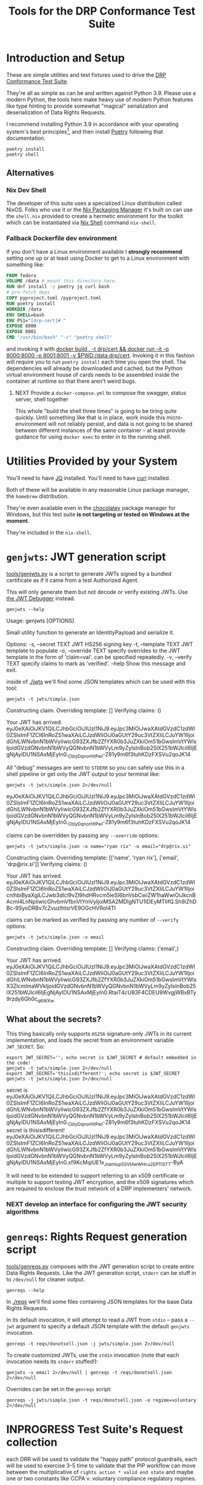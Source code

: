 :PROPERTIES:
:ID:       20220124T185712.222187
:ROAM_REFS: https://docs.google.com/document/d/1SyBKxJvMbpWrHHco8MaelPscXq069gywE78sGrk0wvs/edit#
:END:
#+TITLE: Tools for the DRP Conformance Test Suite
#+filetags: :Project:
#+PROPERTY: header-args:shell :session *drp-conformance* :results drawer
#+ARCOLOGY_KEY: doc/drp/cert/tools

* Introduction and Setup

These are simple utilities and test fixtures used to drive the [[id:20211116T134053.585822][DRP Conformance Test Suite]].

They're all as simple as can be and written against Python 3.9. Please use a modern Python, the tools here make heavy use of modern Python features like type hinting to provide somewhat "magical" serialization and deserialization of Data Rights Requests.

I recommend installing Python 3.9 in accordance with your operating system's best principles[fn:1], and then install [[https://python-poetry.org/docs/][Poetry]] following that documentation.

#+begin_src shell
poetry install
poetry shell
#+end_src

#+results:
:results:
Creating virtualenv datarightsprotocol-SSQrMXUl-py3.9 in /home/rrix/.cache/pypoetry/virtualenvs
Spawning shell within /home/rrix/.cache/pypoetry/virtualenvs/datarightsprotocol-SSQrMXUl-py3.9
. /home/rrix/.cache/pypoetry/virtualenvs/datarightsprotocol-SSQrMXUl-py3.9/bin/activate
echo 'org_babel_sh_eoe'
(datarightsprotocol-SSQrMXUl-py3.9)
:end:

** Alternatives

*** Nix Dev Shell

The developer of this suite uses a specialized Linux distribution called NixOS. Folks who use it or the [[https://nixos.org/][Nix Packaging Manager]] it's built on can use the =shell.nix= provided to create a hermetic environment for the toolkit which can be instantiated via [[https://nixos.wiki/wiki/Development_environment_with_nix-shell][Nix Shell]] command =nix-shell=.

*** Fallback Dockerfile dev environment

If you don't have a Linux environment available I *strongly recommend* setting one up or at least using Docker to get to a Linux environment with something like:

#+begin_src dockerfile :tangle Dockerfile
FROM fedora
VOLUME /data # mount this directory here.
RUN dnf install -y poetry jq curl bash
# pre-fetch deps
COPY pyproject.toml /pyproject.toml 
RUN poetry install
WORKDIR /data
ENV SHELL=bash
ENV PS1="[drp-cert]# "
EXPOSE 8000
EXPOSE 8001
CMD "/usr/bin/bash" "-c" "poetry shell"
#+end_src

and invoking it with [[shell:docker build . -t drp/cert && docker run -it -p 8000:8000 -p 8001:8001 -v $PWD:/data drp/cert &][docker build . -t drp/cert && docker run -it -p 8000:8000 -p 8001:8001 -v $PWD:/data drp/cert]]. Invoking it in this fashion will require you to run =poetry install= each time you open the shell. The dependencies will already be downloaded and cached, but the Python virtual environment house of cards needs to be assembled inside the container at runtime so that there aren't weird bugs.

**** NEXT Provide a =docker-compose.yml= to compose the swagger, status server, shell together

This whole "build the shell three times" is going to be tiring quite quickly. Until something like that is in place, work inside this micro-environment will not reliably persist, and data is not going to be shared between different instances of the same container -- at least provide guidance for using =docker exec= to enter in to the running shell.

* Utilities Provided by your System

You'll need to have [[https://stedolan.github.io/jq/][JQ]] installed. You'll need to have [[https://curl.se/][curl]] installed.

Both of these will be available in any reasonable Linux package manager, the =homebrew= distribution.

They're even available even in the [[https://community.chocolatey.org/packages?q=jq][chocolatey]] package manager for Windows, but this test suite *is not targeting or tested on Windows at the moment*.

They're included in the =nix-shell=.

* =genjwts=: JWT generation script

[[file:./src/datarightsprotocol/tools/genjwts.py][tools/genjwts.py]] is a script to generate JWTs signed by a bundled certificate as if it came from a test Authorized Agent.

This will only generate them but not decode or verify existing JWTs. Use [[https://jwt.io][the JWT Debugger]] instead.

#+begin_src shell :results drawer :exports both
genjwts --help
#+end_src

#+results:
:results:
Usage: genjwts [OPTIONS]

  Small utility function to generate an IdentityPayload and serialize it.

Options:
  -s, --secret TEXT    JWT HS256 signing key
  -t, --template TEXT  JWT template to populate
  -o, --override TEXT  specify overrides to the JWT template in the form of
                       'claim=val'. can be specified repeatedly.
  -v, --verify TEXT    specify claims to mark as 'verified'.
  --help               Show this message and exit.
:end:

inside of [[file:./jwts][./jwts]] we'll find some JSON templates which can be used with this tool:

#+begin_src shell :exports both
genjwts -t jwts/simple.json
#+end_src

#+results:
:results:
Constructing claim.
Overriding template: []
Verifying claims: ()

Your JWT has arrived.
eyJ0eXAiOiJKV1QiLCJhbGciOiJIUzI1NiJ9.eyJpc3MiOiJwaXAtdGVzdC1zdWl0ZSIsImF1ZCI6InRoZS1waXAiLCJzdWIiOiJ0aGUtY29uc3VtZXIiLCJuYW1lIjoidGhlLWNvbnN1bWVyIiwicG93ZXJfb2ZfYXR0b3JuZXkiOm51bGwsImVtYWlsIjoidGVzdGNvbnN1bWVyQGNvbnN1bWVyLm9yZyIsInBob25lX251bWJlciI6IjEgNjAyIDU1NSAxMjEyIn0._CbiyDqnorHtPwl-Z81y9m6f3tuhKDzFXSVu2qoJK14
:end:

All "debug" messages are sent to =STDERR= so you can safely use this in a shell pipeline or get only the JWT output to your terminal like:

#+begin_src shell :exports both
genjwts -t jwts/simple.json 2>/dev/null
#+end_src

#+results:
:results:
eyJ0eXAiOiJKV1QiLCJhbGciOiJIUzI1NiJ9.eyJpc3MiOiJwaXAtdGVzdC1zdWl0ZSIsImF1ZCI6InRoZS1waXAiLCJzdWIiOiJ0aGUtY29uc3VtZXIiLCJuYW1lIjoidGhlLWNvbnN1bWVyIiwicG93ZXJfb2ZfYXR0b3JuZXkiOm51bGwsImVtYWlsIjoidGVzdGNvbnN1bWVyQGNvbnN1bWVyLm9yZyIsInBob25lX251bWJlciI6IjEgNjAyIDU1NSAxMjEyIn0._CbiyDqnorHtPwl-Z81y9m6f3tuhKDzFXSVu2qoJK14
:end:

claims can be overridden by passing any =--override= options:

#+begin_src shell :exports both
genjwts -t jwts/simple.json -o name="ryan rix" -o email="drp@rix.si" 
#+end_src

#+results:
:results:
Constructing claim.
Overriding template: [['name', 'ryan rix'], ['email', 'drp@rix.si']]
Verifying claims: ()

Your JWT has arrived.
eyJ0eXAiOiJKV1QiLCJhbGciOiJIUzI1NiJ9.eyJpc3MiOiJwaXAtdGVzdC1zdWl0ZSIsImF1ZCI6InRoZS1waXAiLCJzdWIiOiJ0aGUtY29uc3VtZXIiLCJuYW1lIjoicnlhbiByaXgiLCJwb3dlcl9vZl9hdHRvcm5leSI6bnVsbCwiZW1haWwiOiJkcnBAcml4LnNpIiwicGhvbmVfbnVtYmVyIjoiMSA2MDIgNTU1IDEyMTIifQ.Sh9iZhDBc-9SyoDRBv7cZvuzlhtsrVE9OGcHVRoI4TI
:end:

claims can be marked as verified by passing any number of =--verify= options:

#+begin_src shell :exports both
genjwts -t jwts/simple.json -v email
#+end_src

#+results:
:results:
Constructing claim.
Overriding template: []
Verifying claims: ('email',)

Your JWT has arrived.
eyJ0eXAiOiJKV1QiLCJhbGciOiJIUzI1NiJ9.eyJpc3MiOiJwaXAtdGVzdC1zdWl0ZSIsImF1ZCI6InRoZS1waXAiLCJzdWIiOiJ0aGUtY29uc3VtZXIiLCJuYW1lIjoidGhlLWNvbnN1bWVyIiwicG93ZXJfb2ZfYXR0b3JuZXkiOm51bGwsImVtYWlsX3ZlcmlmaWVkIjoidGVzdGNvbnN1bWVyQGNvbnN1bWVyLm9yZyIsInBob25lX251bWJlciI6IjEgNjAyIDU1NSAxMjEyIn0.RtaiT4cU83F4CDEU9WvgjWBxBTy9rzdy6Gh0c_q6WXw
:end:

** What about the secrets?

This thing basically only supports =HS256= signature-only JWTs in its current implementation, and loads the secret from an environment variable =JWT_SECRET=. So:

#+begin_src shell :exports both :results drawer
export JWT_SECRET=''; echo secret is $JWT_SECRET # default embedded in the code!
genjwts -t jwts/simple.json 2>/dev/null
export JWT_SECRET='thisisdifferent!'; echo secret is $JWT_SECRET
genjwts -t jwts/simple.json 2>/dev/null
#+end_src

#+results:
:results:
secret is
eyJ0eXAiOiJKV1QiLCJhbGciOiJIUzI1NiJ9.eyJpc3MiOiJwaXAtdGVzdC1zdWl0ZSIsImF1ZCI6InRoZS1waXAiLCJzdWIiOiJ0aGUtY29uc3VtZXIiLCJuYW1lIjoidGhlLWNvbnN1bWVyIiwicG93ZXJfb2ZfYXR0b3JuZXkiOm51bGwsImVtYWlsIjoidGVzdGNvbnN1bWVyQGNvbnN1bWVyLm9yZyIsInBob25lX251bWJlciI6IjEgNjAyIDU1NSAxMjEyIn0._CbiyDqnorHtPwl-Z81y9m6f3tuhKDzFXSVu2qoJK14
secret is thisisdifferent!
eyJ0eXAiOiJKV1QiLCJhbGciOiJIUzI1NiJ9.eyJpc3MiOiJwaXAtdGVzdC1zdWl0ZSIsImF1ZCI6InRoZS1waXAiLCJzdWIiOiJ0aGUtY29uc3VtZXIiLCJuYW1lIjoidGhlLWNvbnN1bWVyIiwicG93ZXJfb2ZfYXR0b3JuZXkiOm51bGwsImVtYWlsIjoidGVzdGNvbnN1bWVyQGNvbnN1bWVyLm9yZyIsInBob25lX251bWJlciI6IjEgNjAyIDU1NSAxMjEyIn0.xf9KcMqiUE1x_JramIup5SVtAwWHcu_2EPTiSTT-ByA
:end:

It will need to be extended to support referring to an x509 certificate or multiple to support testing JWT encryption, and the x509 signatures which are required to enclose the trust network of a DRP implementers' network.

*** NEXT develop an interface for configuring the JWT security algorithms

* =genreqs=: Rights Request generation script

[[file:./src/datarightsprotocol/tools/genreqs.py][tools/genreqs.py]] composes with the JWT generation script to create entire Data Rights Requests. Like the JWT generation script, =stderr= can be stuff in to =/dev/null= for cleaner output.

#+begin_src shell
genreqs --help
#+end_src

#+results:
:results:
Usage: genreqs [OPTIONS]

  Small utility function to generate a DataRightsRequest and serialize it.

Options:
  -t, --template FILENAME  DRR template to populate.
  -j, --jwt FILENAME       Generate a JWT using the specified template,
                           otherwise read a serialized JWT from stdin (&
                           probably out of genjwts.py)
  -o, --override TEXT      Specify overrides to DRR values. Values specified
                           as a list will be overwritten on first override,
                           then appended to after, if that makes sense.
  --help                   Show this message and exit.
:end:

In [[file:./reqs/][./reqs]] we'll find some files containing JSON templates for the base Data Rights Requests.

In its default invocation, it will attempt to read a JWT from =stdin= -- pass a =--jwt= argument to specify a default JSON template with the default =genjwts= invocation.

#+begin_src shell
genreqs -t reqs/donotsell.json -j jwts/simple.json 2>/dev/null
#+end_src

#+results:
:results:
{"meta": {"version": "0.4"}, "relationships": [], "regime": "ccpa", "exercise": ["sale:opt-out"], "identity": "eyJ0eXAiOiJKV1QiLCJhbGciOiJIUzI1NiJ9.eyJpc3MiOiJwaXAtdGVzdC1zdWl0ZSIsImF1ZCI6InRoZS1waXAiLCJzdWIiOiJ0aGUtY29uc3VtZXIiLCJuYW1lIjoidGhlLWNvbnN1bWVyIiwicG93ZXJfb2ZfYXR0b3JuZXkiOm51bGwsImVtYWlsIjoidGVzdGNvbnN1bWVyQGNvbnN1bWVyLm9yZyIsInBob25lX251bWJlciI6IjEgNjAyIDU1NSAxMjEyIn0._CbiyDqnorHtPwl-Z81y9m6f3tuhKDzFXSVu2qoJK14"}
:end:

To create customized JWTs, use the =stdin= invocation (note that each invocation needs its =stderr= stuffed!):

#+begin_src shell
genjwts -v email 2>/dev/null | genreqs -t reqs/donotsell.json 2>/dev/null
#+end_src

#+results:
:results:
{
  "meta": {
    "version": "0.4"
  },
  "relationships": [],
  "regime": "ccpa",
  "exercise": [
    "sale:opt-out"
  ],
  "identity": "eyJ0eXAiOiJKV1QiLCJhbGciOiJIUzI1NiJ9.eyJpc3MiOiJwaXAtdGVzdC1zdWl0ZSIsImF1ZCI6InRoZS1waXAiLCJzdWIiOiJ0aGUtY29uc3VtZXIiLCJuYW1lIjoidGhlLWNvbnN1bWVyIiwicG93ZXJfb2ZfYXR0b3JuZXkiOm51bGwsImVtYWlsX3ZlcmlmaWVkIjoidGVzdGNvbnN1bWVyQGNvbnN1bWVyLm9yZyIsInBob25lX251bWJlciI6IjEgNjAyIDU1NSAxMjEyIn0.RtaiT4cU83F4CDEU9WvgjWBxBTy9rzdy6Gh0c_q6WXw\n"
}
:end:

Overrides can be set in the =genreqs= script:

#+begin_src shell
genreqs -j jwts/simple.json -t reqs/donotsell.json -o regime=voluntary 2>/dev/null
#+end_src

#+results:
:results:
{"meta": {"version": "0.4"}, "relationships": [], "regime": ["voluntary"], "exercise": ["sale:opt-out"], "identity": "eyJ0eXAiOiJKV1QiLCJhbGciOiJIUzI1NiJ9.eyJpc3MiOiJwaXAtdGVzdC1zdWl0ZSIsImF1ZCI6InRoZS1waXAiLCJzdWIiOiJ0aGUtY29uc3VtZXIiLCJuYW1lIjoidGhlLWNvbnN1bWVyIiwicG93ZXJfb2ZfYXR0b3JuZXkiOm51bGwsImVtYWlsIjoidGVzdGNvbnN1bWVyQGNvbnN1bWVyLm9yZyIsInBob25lX251bWJlciI6IjEgNjAyIDU1NSAxMjEyIn0._CbiyDqnorHtPwl-Z81y9m6f3tuhKDzFXSVu2qoJK14"}
:end:

* INPROGRESS Test Suite's Request collection

each DRR will be used to validate the "happy path" protocol guardrails, each will be used to exercise 3-5 time to validate that the PIP workflow can move between the multiplicative of =rights action * valid end state= and maybe one or two constants like CCPA v. voluntary compliance regulatory regimes.

Each one will have a JWT that'll need to be composed with the above generation script...

* =openapi.yaml= and a Swagger server to submit to the PIP

the [[https://www.openapis.org/][OpenAPI]] specification is a machine-readable description schema for describing APIs on the web. We'll be using this with a tool called [[https://swagger.io/][Swagger]] which provides an web app that can submit requests to APIs based on that =openapi= spec. This combination will allow for the "DRP certifier" to submit DRRs copied out of static JSON files or construct their own with DRRs generated by the above tooling.

[[file:openapi.yaml]] provides a PIP-interface YAML specification. It can be used to submit DRP requests to a PIP instance and is foundational for the tests in the DRP [[file:pip-conformance-tests.org][conformance tests]].

*Be sure to edit =openapi.yaml='s servers list to add your instance*

After running =poetry shell=, the command =swagger= will start this HTTP server.

#+begin_src shell
swagger --help
#+end_src

#+results:
:results:
Usage: swagger [OPTIONS]

  start the DRP swagger tool.

Options:
  -h, --host TEXT     the host IP to listen on, defaults to all IPs/interfaces
  -p, --port INTEGER  port to listen on
  --help              Show this message and exit.
:end:

changing the =DRP_OPENAPI= environment variable to point to another =openapi.yaml= or =swagger.json= file is the only other useful configuration element.[fn:2]

Running =swagger= will print the URL it is visible on in the terminal output, but by default it is [[http://0.0.0.0:8001/swagger][here on port 8001]].

* =statusserver= Status Callback Server
:PROPERTIES:
:ID:       20220209T183517.086963
:END:

Recall that the DRP specification defines a "[[https://github.com/rrix/data-rights-protocol/blob/main/data-rights-protocol.md#204-post-status_callback-data-rights-status-callback-endpoint][=status_callback=]]" which is to be implemented by the *Authorized Agent* so that the *Privacy Infrastructure Provider or Covered Business* can push status changes to the AA rather than force the AA to poll a server every hour or day.

To test this flow, though, we need a server which has two endpoints:

- an HTTP POST receiver which can be set as the callback server in the =/exercise= request, it does nothing but log the Data Rights Status to a local database with a 2-3 day retention policy applied to the data.
- =GET /status?request_id=FOO= which can be queried by the certifier to list all of the state transitions recorded for the given request ID.

In [[file:status_server.py][status_server.py]] there is a dead-simple FastAPI server in less than 100 lines of Python which will behave as a status callback server and persist DRP status updates to disk.

[nb: i know i should provide better/stronger guidance here, this will "boil up" to a setup doc at the top of this with a full set of recommendations perhaps getting it running in a Docker container which can be hosted or run locally ...]

Invoke it from the DRP git checkout: =uvicorn status_server:app= and browse to [[http://localhost:8000]].

Now, somehow, this needs to be hosted on the World Wide Web so that your PIP implementation can contact it. [[https://ngrok.com/][ngrok]] and [[https://developers.cloudflare.com/cloudflare-one/connections/connect-apps/install-and-setup][cloudflared tunnel]] are the best recommendations the author has for this at the moment, both offer free accounts, but you may consider hosting this somewhere.

*** NEXT provide better guidance on tunneling setup

just pick a tool, give installation guidance, free account setup, create a command which starts the tunnel tool, grabs the URL for you to put in DRRs

* INPROGRESS The [[id:20220209T171652.987733][Test Plan]] document

That is what this document is shaping up to be so far -- a set of Test Cases, the inputs that go in to them, and simple scripts which can be used to validate the request on any UNIX-like system with a handful of tools installed in it. (i suppose we could just ship this in a docker container too)

* NEXT A spreadsheet to track and record Test Plan results

In a "perfect world" we would all use Emacs Org-mode and this document could be the test-plan but *also* execute the test plan but *also* collect and bubble up the results within the document for reporting. But I'm not going to ask you to use an obscure markup language to work with this system.

Instead, you get a spreadsheet which can be used to collect the results of each test plan for review, and this will link back to the test plan document where appropriate.

This spreadsheet will be used to refine the database schema for a future automated test suite.

* Simple Tools for working with the Org Mode documents
:PROPERTIES:
:ID:       20220321T110834.337195
:END:

In [[id:20220305T172433.835616][PIP Test Suite's Appendix 1]] I explain a bit why and how these documents are structured as Org Mode instead of Markdown or DOCX or PDF or something. It's fine to not use these tools interactively, though 3rd party plugins for org markup support can be somewhat limited. You probably don't even need to, but if you do, make sure the HTML export is kept in sync. 

** Org Mode can be exported to HTML and [[https://orgmode.org/worg/org-tutorials/org-publish-html-tutorial.html][published]]:

This =drp-publish.el= file can be executed in a terminal like:

#+begin_src shell :exports code :results none
emacs --batch -L . -l ob-shell -l drp-publish --file pip-conformance-tests.org  -f publish-drp-test-suite
#+end_src

#+begin_src emacs-lisp :results none :tangle drp-publish.el
(defun publish-drp-test-suite ()
  (interactive)
  (let* ((base-dir (file-name-directory (buffer-file-name))) ; this file's directory
         (pub-dir (expand-file-name "docs" base-dir))        ; the subdirectory "docs" of this directory for ghpages..
         (org-export-babel-evaluate nil))                    ; no sense evaluating code on export
    ;; this seems more legible than using a magic ` quote instead of building the project definition procedurally...
    (org-publish
     (append '("drp-cert"
               :base-extension "org\\|md"
               :recursive t
               :headline-levels 4
               :publishing-function org-html-publish-to-html)
             (list :publishing-directory pub-dir)
             (list :base-directory base-dir)))))
(provide 'drp-publish)
#+end_src

* Footnotes

[fn:1] I will note that the author has not verified that this works on macOS or Windows. There is an assumption within this document and the Test Suite that you will have access to a POSIX-style shell. I have no idea how =poetry shell= works in cmd.exe or powershell, I would highly recommend setting up a WSL2 system. My apologies.

[fn:2] Unfortunately it's not so simple to add a command line flag because of how the FastAPI uvicorn app is instantiated, we don't have access to the =click= command line flags..
